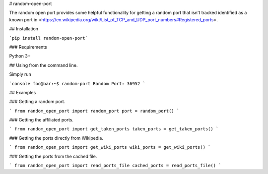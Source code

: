 # random-open-port

The random open port provides some helpful functionality for getting a random port that isn't
tracked identified as a known port in <https://en.wikipedia.org/wiki/List_of_TCP_and_UDP_port_numbers#Registered_ports>.

## Installation

```pip install random-open-port```

### Requirements

Python 3+


## Using from the command line.

Simply run

```console
foo@bar:~$ random-port
Random Port: 36952
```

## Examples

### Getting a random port.

```
from random_open_port import random_port
port = random_port()
```

### Getting the affiliated ports.

```
from random_open_port import get_taken_ports
taken_ports = get_taken_ports() 
```

### Getting the ports directly from Wikipedia.

```
from random_open_port import get_wiki_ports
wiki_ports = get_wiki_ports()
```

### Getting the ports from the cached file.

```
from random_open_port import read_ports_file
cached_ports = read_ports_file()
```





